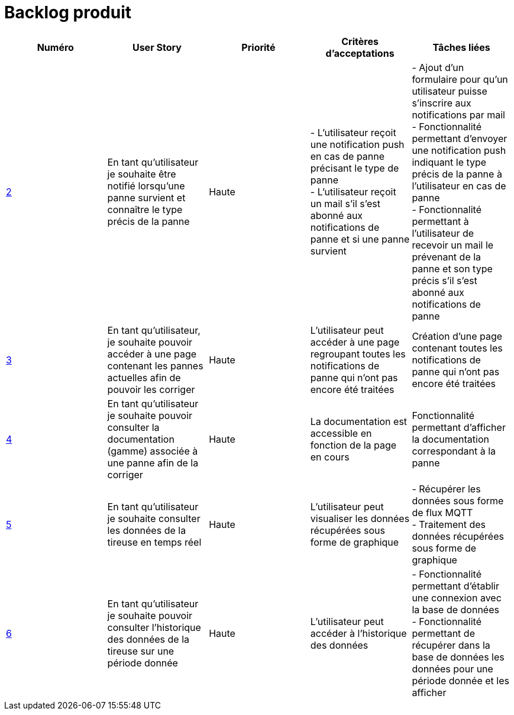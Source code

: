 = Backlog produit 

[options="header"]
|===================================================================================================================================================================================================================================================================================================================================================
| Numéro  | User Story                                                                                                                  | Priorité  | Critères d'acceptations  | Tâches liées                                                                                                                                                                     
| https://github.com/GalateeM/SAE-ALT-S3-Dev-22-23-STDS-3B-Equipe-5/issues/2[2]       | En tant qu'utilisateur je souhaite être notifié lorsqu'une panne survient et connaître le type précis de la panne           | Haute     | - L'utilisateur reçoit une notification push en cas de panne précisant le type de panne +
- L'utilisateur reçoit un mail s'il s'est abonné aux notifications de panne et si une panne survient | - Ajout d'un formulaire pour qu'un utilisateur puisse s'inscrire aux notifications par mail +
- Fonctionnalité permettant d'envoyer une notification push indiquant le type précis de la panne à l'utilisateur en cas de panne +
- Fonctionnalité permettant à l'utilisateur de recevoir un mail le prévenant de la panne et son type précis s'il s'est abonné aux notifications de panne
| https://github.com/GalateeM/SAE-ALT-S3-Dev-22-23-STDS-3B-Equipe-5/issues/3[3]       | En tant qu'utilisateur, je souhaite pouvoir accéder à une page contenant les pannes actuelles afin de pouvoir les corriger  | Haute     | L'utilisateur peut accéder à une page regroupant toutes les notifications de panne qui n'ont pas encore été traitées  |           Création d'une page contenant toutes les notifications de panne qui n'ont pas encore été traitées                                                           
| https://github.com/GalateeM/SAE-ALT-S3-Dev-22-23-STDS-3B-Equipe-5/issues/4[4]       | En tant qu'utilisateur je souhaite pouvoir consulter la documentation (gamme) associée à une panne afin de la corriger  | Haute     | La documentation est accessible en fonction de la page en cours        |  Fonctionnalité permettant d'afficher la documentation correspondant à la panne                                                                  | https://github.com/GalateeM/SAE-ALT-S3-Dev-22-23-STDS-3B-Equipe-5/issues/5[5]       | En tant qu'utilisateur je souhaite consulter les données de la tireuse en temps réel                                        | Haute     | L'utilisateur peut visualiser les données récupérées sous forme de graphique   |  - Récupérer les données sous forme de flux MQTT +
- Traitement des données récupérées sous forme de graphique                               
| https://github.com/GalateeM/SAE-ALT-S3-Dev-22-23-STDS-3B-Equipe-5/issues/6[6]       | En tant qu'utilisateur je souhaite pouvoir consulter l'historique des données de la tireuse sur une période donnée          | Haute   | L'utilisateur peut accéder à l'historique des données                | - Fonctionnalité permettant d'établir une connexion avec la base de données +
- Fonctionnalité permettant de récupérer dans la base de données les données pour une période donnée et les afficher
|===================================================================================================================================================================================================================================================================================================================================================


